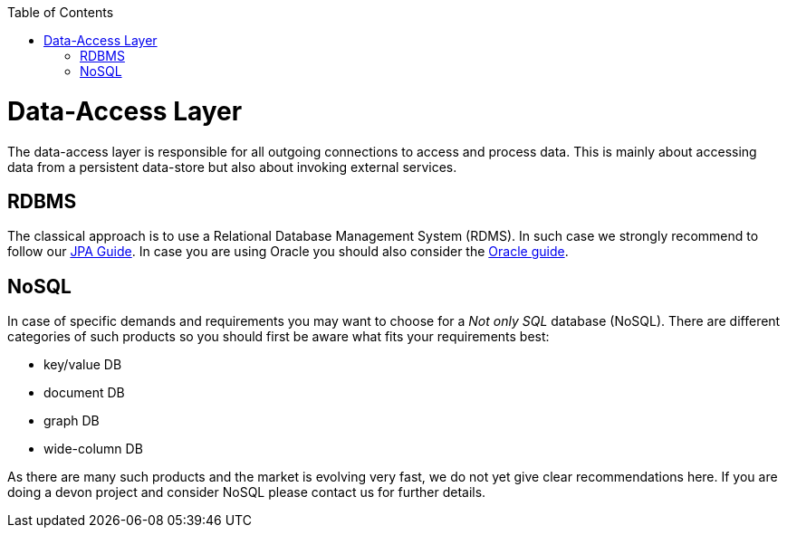 :toc: macro
toc::[]

= Data-Access Layer

The data-access layer is responsible for all outgoing connections to access and process data. This is mainly about accessing data from a persistent data-store but also about invoking external services.

== RDBMS
The classical approach is to use a Relational Database Management System (RDMS). In such case we strongly recommend to follow our link:guide-jpa.asciidoc[JPA Guide]. In case you are using Oracle you should also consider the link:guide-oracle.asciidoc[Oracle guide].

== NoSQL
In case of specific demands and requirements you may want to choose for a _Not only SQL_ database (NoSQL). There are different categories of such products so you should first be aware what fits your requirements best:

* key/value DB
* document DB
* graph DB
* wide-column DB

As there are many such products and the market is evolving very fast, we do not yet give clear recommendations here. If you are doing a devon project and consider NoSQL please contact us for further details.